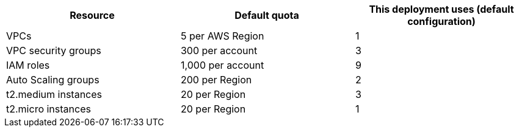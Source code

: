 [cols=",,",options="header",]
|===
|Resource |Default quota |This deployment uses (default configuration)
|VPCs |5 per AWS Region |1
|VPC security groups |300 per account |3
|IAM roles |1,000 per account |9
|Auto Scaling groups |200 per Region |2
|t2.medium instances |20 per Region |3
|t2.micro instances |20 per Region |1
|===
